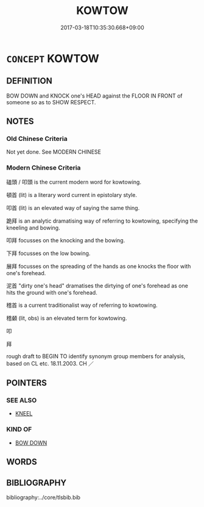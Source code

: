 # -*- mode: mandoku-tls-view -*-
#+TITLE: KOWTOW
#+DATE: 2017-03-18T10:35:30.668+09:00        
#+STARTUP: content
* =CONCEPT= KOWTOW
:PROPERTIES:
:CUSTOM_ID: uuid-d8d580bd-ed86-422d-b433-817d79185a5a
:TR_ZH: 扣頭
:END:
** DEFINITION

BOW DOWN and KNOCK one's HEAD against the FLOOR IN FRONT of someone so as to SHOW RESPECT.

** NOTES

*** Old Chinese Criteria
Not yet done. See MODERN CHINESE

*** Modern Chinese Criteria
磕頭 / 叩頭 is the current modern word for kowtowing.

頓首 (lit) is a literary word current in epistolary style.

叩首 (lit) is an elevated way of saying the same thing.

跪拜 is an analytic dramatising way of referring to kowtowing, specifying the kneeling and bowing.

叩拜 focusses on the knocking and the bowing.

下拜 focusses on the low bowing.

展拜 focusses on the spreading of the hands as one knocks the floor with one's forehead.

泥首 "dirty one's head" dramatises the dirtying of one's forehead as one hits the ground with one's forehead.

稽首 is a current traditionalist way of referring to kowtowing.

稽顙 (lit, obs) is an elevated term for kowtowing.

叩

拜

rough draft to BEGIN TO identify synonym group members for analysis, based on CL etc. 18.11.2003. CH ／

** POINTERS
*** SEE ALSO
 - [[tls:concept:KNEEL][KNEEL]]

*** KIND OF
 - [[tls:concept:BOW DOWN][BOW DOWN]]

** WORDS
   :PROPERTIES:
   :VISIBILITY: children
   :END:
** BIBLIOGRAPHY
bibliography:../core/tlsbib.bib
